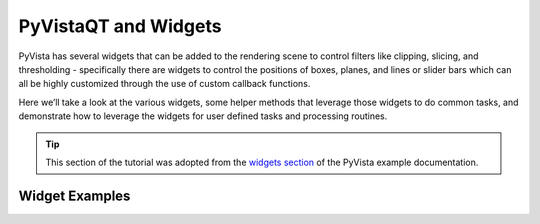.. _qt:

PyVistaQT and Widgets
=====================

PyVista has several widgets that can be added to the rendering scene to control
filters like clipping, slicing, and thresholding - specifically there are
widgets to control the positions of boxes, planes, and lines or slider bars
which can all be highly customized through the use of custom callback
functions.

Here we’ll take a look at the various widgets, some helper methods that
leverage those widgets to do common tasks, and demonstrate how to leverage the
widgets for user defined tasks and processing routines.

.. tip::

    This section of the tutorial was adopted from the `widgets section
    <https://docs.pyvista.org/examples/index.html?highlight=widgets#widgets>`_
    of the PyVista example documentation.


Widget Examples
---------------

.. leave blank after this point for Sphinx-Gallery to populate examples

